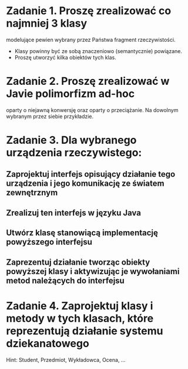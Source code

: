 * Zadanie 1. Proszę zrealizować co najmniej 3 klasy
  modelujące pewien wybrany przez Państwa fragment rzeczywistości.
  - Klasy powinny być ze sobą znaczeniowo (semantycznie) powiązane.
  - Proszę utworzyć kilka obiektów tych klas.

* Zadanie 2. Proszę zrealizować w Javie polimorfizm ad-hoc
   oparty o niejawną konwersję oraz oparty o przeciążanie. Na dowolnym
   wybranym przez siebie przykładzie.
* Zadanie 3. Dla wybranego urządzenia rzeczywistego:
** Zaprojektuj interfejs opisujący działanie tego urządzenia i jego komunikację ze światem zewnętrznym
** Zrealizuj ten interfejs w języku Java
** Utwórz klasę stanowiącą implementację powyższego interfejsu
** Zaprezentuj działanie tworząc obiekty powyższej klasy i aktywizując je wywołaniami metod należących do interfejsu

* Zadanie 4. Zaprojektuj klasy i metody w tych klasach, które reprezentują działanie systemu dziekanatowego
   Hint: Student, Przedmiot, Wykładowca, Ocena, ...
